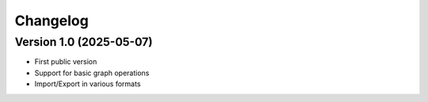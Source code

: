 Changelog
=========

Version 1.0 (2025-05-07)
------------------------

- First public version
- Support for basic graph operations
- Import/Export in various formats
